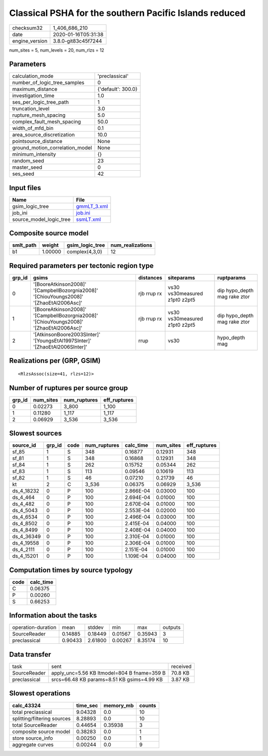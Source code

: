 Classical PSHA for the southern Pacific Islands reduced
=======================================================

============== ===================
checksum32     1_406_686_210      
date           2020-01-16T05:31:38
engine_version 3.8.0-git83c45f7244
============== ===================

num_sites = 5, num_levels = 20, num_rlzs = 12

Parameters
----------
=============================== ==================
calculation_mode                'preclassical'    
number_of_logic_tree_samples    0                 
maximum_distance                {'default': 300.0}
investigation_time              1.0               
ses_per_logic_tree_path         1                 
truncation_level                3.0               
rupture_mesh_spacing            5.0               
complex_fault_mesh_spacing      50.0              
width_of_mfd_bin                0.1               
area_source_discretization      10.0              
pointsource_distance            None              
ground_motion_correlation_model None              
minimum_intensity               {}                
random_seed                     23                
master_seed                     0                 
ses_seed                        42                
=============================== ==================

Input files
-----------
======================= ============================
Name                    File                        
======================= ============================
gsim_logic_tree         `gmmLT_3.xml <gmmLT_3.xml>`_
job_ini                 `job.ini <job.ini>`_        
source_model_logic_tree `ssmLT.xml <ssmLT.xml>`_    
======================= ============================

Composite source model
----------------------
========= ======= =============== ================
smlt_path weight  gsim_logic_tree num_realizations
========= ======= =============== ================
b1        1.00000 complex(4,3,0)  12              
========= ======= =============== ================

Required parameters per tectonic region type
--------------------------------------------
====== ======================================================================================= =========== ============================= ============================
grp_id gsims                                                                                   distances   siteparams                    ruptparams                  
====== ======================================================================================= =========== ============================= ============================
0      '[BooreAtkinson2008]' '[CampbellBozorgnia2008]' '[ChiouYoungs2008]' '[ZhaoEtAl2006Asc]' rjb rrup rx vs30 vs30measured z1pt0 z2pt5 dip hypo_depth mag rake ztor
1      '[BooreAtkinson2008]' '[CampbellBozorgnia2008]' '[ChiouYoungs2008]' '[ZhaoEtAl2006Asc]' rjb rrup rx vs30 vs30measured z1pt0 z2pt5 dip hypo_depth mag rake ztor
2      '[AtkinsonBoore2003SInter]' '[YoungsEtAl1997SInter]' '[ZhaoEtAl2006SInter]'             rrup        vs30                          hypo_depth mag              
====== ======================================================================================= =========== ============================= ============================

Realizations per (GRP, GSIM)
----------------------------

::

  <RlzsAssoc(size=41, rlzs=12)>

Number of ruptures per source group
-----------------------------------
====== ========= ============ ============
grp_id num_sites num_ruptures eff_ruptures
====== ========= ============ ============
0      0.02273   3_800        1_100       
1      0.11280   1_117        1_117       
2      0.06929   3_536        3_536       
====== ========= ============ ============

Slowest sources
---------------
========== ====== ==== ============ ========= ========= ============
source_id  grp_id code num_ruptures calc_time num_sites eff_ruptures
========== ====== ==== ============ ========= ========= ============
sf_85      1      S    348          0.16877   0.12931   348         
sf_81      1      S    348          0.16868   0.12931   348         
sf_84      1      S    262          0.15752   0.05344   262         
sf_83      1      S    113          0.09546   0.10619   113         
sf_82      1      S    46           0.07210   0.21739   46          
kt         2      C    3_536        0.06375   0.06929   3_536       
ds_4_18232 0      P    100          2.866E-04 0.03000   100         
ds_4_464   0      P    100          2.694E-04 0.01000   100         
ds_4_482   0      P    100          2.670E-04 0.01000   100         
ds_4_5043  0      P    100          2.553E-04 0.02000   100         
ds_4_6534  0      P    100          2.496E-04 0.03000   100         
ds_4_8502  0      P    100          2.415E-04 0.04000   100         
ds_4_8499  0      P    100          2.408E-04 0.04000   100         
ds_4_36349 0      P    100          2.310E-04 0.01000   100         
ds_4_19558 0      P    100          2.306E-04 0.01000   100         
ds_4_2111  0      P    100          2.151E-04 0.01000   100         
ds_4_15201 0      P    100          1.109E-04 0.04000   100         
========== ====== ==== ============ ========= ========= ============

Computation times by source typology
------------------------------------
==== =========
code calc_time
==== =========
C    0.06375  
P    0.00260  
S    0.66253  
==== =========

Information about the tasks
---------------------------
================== ======= ======= ======= ======= =======
operation-duration mean    stddev  min     max     outputs
SourceReader       0.14885 0.18449 0.01567 0.35943 3      
preclassical       0.90433 2.61800 0.00267 8.35174 10     
================== ======= ======= ======= ======= =======

Data transfer
-------------
============ =========================================== ========
task         sent                                        received
SourceReader apply_unc=5.56 KB ltmodel=804 B fname=359 B 70.8 KB 
preclassical srcs=66.48 KB params=8.51 KB gsims=4.99 KB  3.87 KB 
============ =========================================== ========

Slowest operations
------------------
=========================== ======== ========= ======
calc_43324                  time_sec memory_mb counts
=========================== ======== ========= ======
total preclassical          9.04328  0.0       10    
splitting/filtering sources 8.28893  0.0       10    
total SourceReader          0.44654  0.35938   3     
composite source model      0.38283  0.0       1     
store source_info           0.00250  0.0       1     
aggregate curves            0.00244  0.0       9     
=========================== ======== ========= ======
